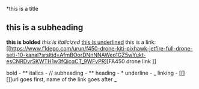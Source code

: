 *this is a title
** this is a subheading
*this is bolded*
/this is italicized/
_this is underlined_
this is a link: [[https://www.f1depo.com/urun/f450-drone-kiti-pixhawk-jetfire-full-drone-seti-10-kanal?srsltid=AfmBOorDNnNNAWeo1GZ5wYukt-esCNRDvrSKWTH1w3fQicqCT_9WFvPR][FA450 drone link
]]


bold - **
italics - //
subheading - **
heading - *
underline - _
linking - [[][]]url goes first, name of the link goes after
_
